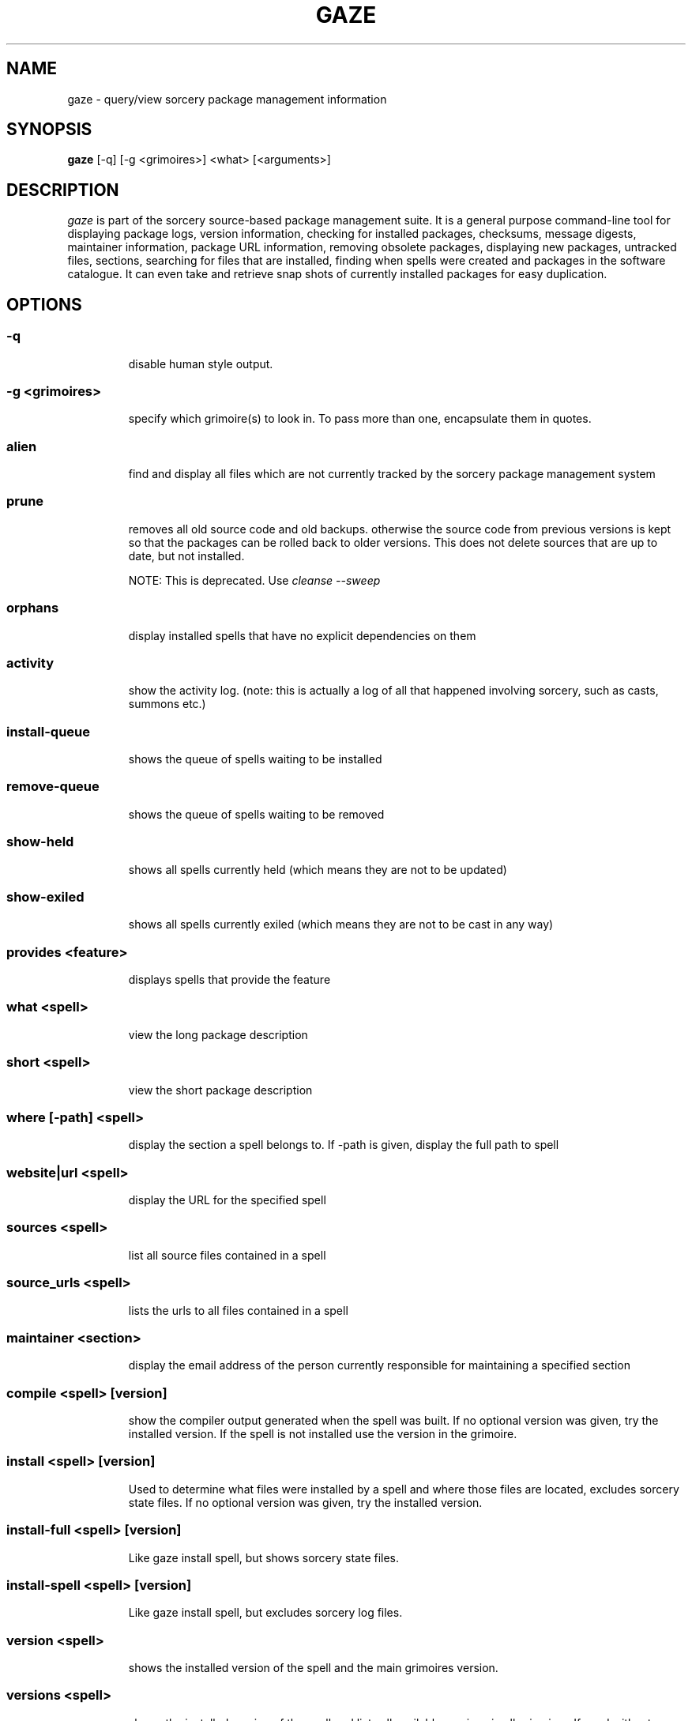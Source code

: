 .TH GAZE "1" "February 2005" "Source Mage GNU Linux" "User Commands"
.SH NAME
gaze \- query/view sorcery package management information
.PP
.SH SYNOPSIS
.PP
.B gaze
[-q] [-g <grimoires>] <what> [<arguments>]
.SH "DESCRIPTION"
.I gaze
is part of the sorcery source-based package management suite. It is a
general purpose command-line tool for displaying package logs, version 
information, checking for installed packages, checksums, message digests,
maintainer information, package URL information, removing obsolete packages,
displaying new packages, untracked files, sections, searching for files that
are installed, finding when spells were created and packages in the
software catalogue. It can even take and retrieve snap shots of currently
installed packages for easy duplication.
.SH "OPTIONS"
.PP
.SS -q
.IP
disable human style output.
.PP
.SS -g <grimoires>
.IP
specify which grimoire(s) to look in. To pass more than one, encapsulate them in quotes.
.PP
.SS alien
.IP
find and display all files which are not currently tracked by the
sorcery package management system
.PP
.SS prune
.IP
removes all old source code and old backups. otherwise the source code from
previous versions is kept so that the packages can be rolled back to older
versions. This does not delete sources that are up to date, but not installed.

NOTE: This is deprecated. Use 
.I cleanse --sweep
.PP
.SS orphans
.IP
display installed spells that have no explicit dependencies on them
.PP
.SS activity
.IP
show the activity log.
(note: this is actually a log of all that happened involving sorcery,
such as casts, summons etc.)
.PP
.SS install-queue
.IP
shows the queue of spells waiting to be installed
.PP
.SS remove-queue
.IP
shows the queue of spells waiting to be removed
.PP
.SS show\-held
.IP
shows all spells currently held
(which means they are not to be updated)
.PP
.SS show\-exiled
.IP
shows all spells currently exiled
(which means they are not to be cast in any way)
.PP
.SS provides <feature>
.IP
displays spells that provide the feature
.PP
.SS what <spell>
.IP
view the long package description
.PP
.SS short <spell>
.IP
view the short package description
.PP
.SS where [-path] <spell>
.IP
display the section a spell belongs to. If -path is given, display the full path to spell
.PP
.SS website|url <spell>
.IP
display the URL for the specified spell
.PP
.SS sources <spell>
.IP
list all source files contained in a spell
.PP
.SS source_urls <spell>
.IP
lists the urls to all files contained in a spell
.PP
.SS maintainer <section>
.IP
display the email address of the person currently responsible for
maintaining a specified section
.PP
.SS compile <spell> [version]
.IP
show the compiler output generated when the spell was built. 
If no optional version was given, try the installed version. 
If the spell is not installed use the version in the grimoire.
.PP
.SS install <spell> [version]
.IP
Used to determine what files were installed by a spell and where
those files are located, excludes sorcery state files.
If no optional version was given, try the installed version.
.PP
.SS install-full <spell> [version]
.IP
Like gaze install spell, but shows sorcery state files.
.PP
.SS install-spell <spell> [version]
.IP
Like gaze install spell, but excludes sorcery log files.
.PP
.SS version <spell>
.IP
shows the installed version of the spell and the main grimoires version.
.PP
.SS versions <spell>
.IP
shows the installed version of the spell and lists all available versions 
in all grimoires. If used without a spell name, then lists order of available
grimoires.
.PP
.SS license <spell>|<section>|<license>
.IP
view the license(s) of the given spell(s), or spells in given section(s),
or view the information about given license(s)
.PP
.SS sum <spell>
.IP
print CRC checksums for spells(s). If no spell is given it default to all.
.PP
.SS md5sum <spell>
.IP
print spell MD5 message digests (fingerprints). If no spell is given it default 
to all
.PP
.SS size <spell>|-all
.IP
print the sizes and file counts of the passed installed spell(s) or if -all is
specified, of all the spells. In addition, this will print the largest spell.
.PP
.SS export
.IP
take a snapshot of all currently installed spells and their configuration.
.PP
.SS import [--deprecated] <snapshot>
.IP
restore the snapshot from a previous
.I gaze export
command (see above)

If --deprecated is specified, the old behaviour is activated and an old cache
is expected. There is no significant problem if an old cache is restored with
the new importer. A few files will be ignored - only the files that the new
exporter saves are considered - and the queuing logic wille be slighty more agressive.
.PP
.SS grimoire <grimoire>
.IP
prints specified grimoire's spells or all grimoires if grimoire-name is omitted
.PP
.SS grimoires
.IP
displays installed grimoires by name only
.PP
.SS html [-s] <grimoire-name>
.IP
prints the specified grimoire or all grimoires if grimoire-name is omitted
in a nice html format.
Additionally displays links to the source files when -s is given.
.PP
.SS search [-name|-short] "phrase"
.IP
When omitting -name and -short searches spells name, short description and long description for
.I phrase
.IP
With -name searches spells name and with -short searches spells short description for
.I phrase
.IP
.I phrase 
can be any valid basic regular expression. Use quotes to protect it if needed.
.PP
.SS newer <date>
.IP
print packages first submitted after a specified date. the date must be
specified in the 'yyyymmdd' format, where y=year, m=month, and d=day.
There are two special dates, last_sorcery_update and last_cast.
.PP
.SS older <date>
.IP
print packages that were first submitted before a specified date.
the date must be specified like for
.IR "gaze newer" .
last_sorcery_update and last_cast may not be used here.

.PP
.SS from [-regex] [<path>/]<file>
.IP
find out which spell has installed
.I path/file

Matching is done literally against the end of the path names in the lists
of installed files. If -regex is passed, the matching is done using basic
regular expressions against the whole paths in the lists of installed files.
.PP
.SS installed [<spell>]
.IP
view all installed packages and corresponding version numbers or check
to see whether a particular package is installed and if it is
installed display its version number
.PP
.SS section <section>
.IP
view a list of all sections in the software catalogue or display a list
of packages from a specific section
.PP
.SS voyeur [<spell>|<delay>]
.IP
start looking at what cast is compiling at the moment and outputs its
compiler messages. A spell can be optionally specified, or a delay
after which to abort when no casts could be found.
.PP
.SS SCRIPT_NAME <spell>
.IP
show SCRIPT_NAME of the spell, where SCRIPT_NAME is any of the following spell scripts:

BUILD | CONFIGURE | CONFLICTS | DETAILS | DEPENDS | DOWNLOAD | FINAL | HISTORY | INSTALL | INSTALL_EXTRAS | PATCH | POST_BUILD | POST_INSTALL | POST_REMOVE | POST_RESURRECT | PRE_BUILD | PRE_INSTALL | PRE_REMOVE | PRE_RESURRECT | PRE_SUB_DEPENDS | PREPARE | PROVIDES | SECURITY | SUB_DEPENDS | TRANSFER | TRIGGER_CHECK | TRIGGERS | UP_TRIGGERS
.PP
.SS history <spell>
.IP
show history for a spell (alias for
.I gaze HISTORY <spell>
)
.PP
.SS checkmd5s [<spell>|<section>] [...]
.IP
computes the md5sum on spell sources based on passed spell(s), section(s) or entire grimoire(s) if left blank.
.PP
.SS depends [--fast] <spell> [<level>]
.IP
shows the spells that explicitly or recursively depend on this
.I installed
spell.
Up to level $level if specified. Only enabled dependencies are shown.

If --fast is specified more limited output is produced, but it runs much faster.
.PP
.SS dependencies [-c ] [--no-optionals ] <spell> [<level>]
.IP
shows the spells that spell explicitly or recursively depends on.
Up to level $level if specified. The -c option skips trees that have already been shown, the --no-optionals flag skips optional dependencies.
.SS time [--last|--median|--mean|--weigh-last|--full] <spell> [spells]
.IP
shows the time the spell(s) needed to get cast. By default the last casting time
is shown, alternatively the median, mean or weighted mean can be shown. The
weighted mean mode gives more weight to the last casting time. If more then one
spell is specified, also a total time is shown.
.IP
If --full is specified, then all the calculations will be shown for each spell.
.SS time-system [--no-orphans] [--last|--median|--mean|--weigh-last|--full]
.IP
shows the time the whole system needed to get cast. If --no-orphans is specified
orphaned spells are skipped.
.SH "AUTHOR"
Original version written by Brian Peterson, modified by Kyle Sallee and updated 
by Thomas Stewart and Karsten Behrmann
.PP
Maintained by the Source Mage GNU Linux Team (http://www.sourcemage.org)
.SH "REPORTING BUGS"
Report bugs to bugzilla <http://bugs.sourcemage.org>
.SH "SEE ALSO"
cast(8), cleanse(8), dispel(8), grimoire(5), scribbler(8),
scribe(8), sorcery(8), sorcery_config(8), summon(8)
.SH "WARRANTY"
This is free software with ABSOLUTELY NO WARRANTY


